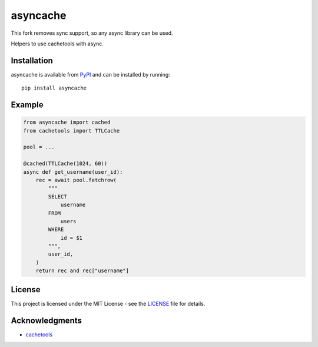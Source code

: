asyncache
#########

This fork removes sync support, so any async library can be used.

Helpers to use cachetools with async.

.. image:: https://img.shields.io/pypi/v/asyncache
   :target: https://pypi.org/project/asyncache/
   :alt: Latest PyPI version

.. image:: https://travis-ci.org/hephex/asyncache.svg?branch=master
    :target: https://travis-ci.org/hephex/asyncache

.. image:: https://coveralls.io/repos/github/hephex/asyncache/badge.svg?branch=master
    :target: https://coveralls.io/github/hephex/asyncache?branch=master

.. image:: https://img.shields.io/badge/code%20style-black-000000.svg
    :target: https://github.com/ambv/black

Installation
============

asyncache is available from PyPI_ and can be installed by running::

  pip install asyncache

Example
=======

.. code-block:: python

    from asyncache import cached
    from cachetools import TTLCache
    
    pool = ...
    
    @cached(TTLCache(1024, 60))
    async def get_username(user_id):
        rec = await pool.fetchrow(
            """
            SELECT
                username
            FROM
                users
            WHERE
                id = $1
            """,
            user_id,
        )
        return rec and rec["username"]

License
=======

This project is licensed under the MIT License - see the LICENSE_ file for details.


Acknowledgments
===============

- `cachetools`_


.. _LICENSE: LICENSE
.. _cachetools: https://github.com/tkem/cachetools
.. _PyPI: https://pypi.org/project/asyncache/


